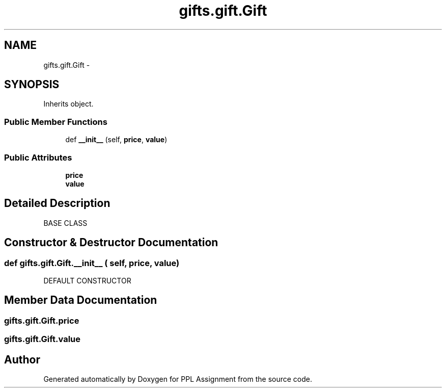 .TH "gifts.gift.Gift" 3 "Sun Feb 26 2017" "PPL Assignment" \" -*- nroff -*-
.ad l
.nh
.SH NAME
gifts.gift.Gift \- 
.SH SYNOPSIS
.br
.PP
.PP
Inherits object\&.
.SS "Public Member Functions"

.in +1c
.ti -1c
.RI "def \fB__init__\fP (self, \fBprice\fP, \fBvalue\fP)"
.br
.in -1c
.SS "Public Attributes"

.in +1c
.ti -1c
.RI "\fBprice\fP"
.br
.ti -1c
.RI "\fBvalue\fP"
.br
.in -1c
.SH "Detailed Description"
.PP 

.PP
.nf
BASE CLASS
.fi
.PP
 
.SH "Constructor & Destructor Documentation"
.PP 
.SS "def gifts\&.gift\&.Gift\&.__init__ ( self,  price,  value)"

.PP
.nf
DEFAULT CONSTRUCTOR
.fi
.PP
 
.SH "Member Data Documentation"
.PP 
.SS "gifts\&.gift\&.Gift\&.price"

.SS "gifts\&.gift\&.Gift\&.value"


.SH "Author"
.PP 
Generated automatically by Doxygen for PPL Assignment from the source code\&.
